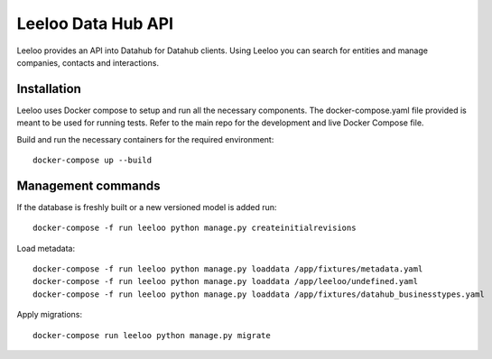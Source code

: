 ===================
Leeloo Data Hub API
===================

.. image:: https://circleci.com/gh/uktrade/data-hub-leeloo/tree/master.svg?style=svg
    :target: https://circleci.com/gh/uktrade/data-hub-leeloo/tree/master


Leeloo provides an API into Datahub for Datahub clients. Using Leeloo you can search for entities
and manage companies, contacts and interactions.

Installation
------------

Leeloo uses Docker compose to setup and run all the necessary components.
The docker-compose.yaml file provided is meant to be used for running tests. Refer to the main repo for the development and live Docker Compose file.


Build and run the necessary containers for the required environment::

    docker-compose up --build


Management commands
-------------------

If the database is freshly built or a new versioned model is added run::

    docker-compose -f run leeloo python manage.py createinitialrevisions

Load metadata::

    docker-compose -f run leeloo python manage.py loaddata /app/fixtures/metadata.yaml
    docker-compose -f run leeloo python manage.py loaddata /app/leeloo/undefined.yaml
    docker-compose -f run leeloo python manage.py loaddata /app/fixtures/datahub_businesstypes.yaml

Apply migrations::
    
    docker-compose run leeloo python manage.py migrate
    